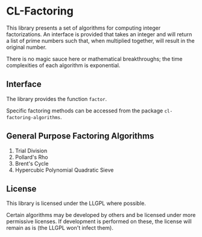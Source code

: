 
* CL-Factoring

This library presents a set of algorithms for computing integer factorizations.
An interface is provided that takes an integer and will return a list of prime
numbers such that, when multiplied together, will result in the original number.

There is no magic sauce here or mathematical breakthroughs; the time
complexities of each algorithm is exponential.

** Interface

The library provides the function =factor=.

Specific factoring methods can be accessed from the package
=cl-factoring-algorithms=.

** General Purpose Factoring Algorithms

 1. Trial Division
 2. Pollard's Rho
 3. Brent's Cycle
 4. Hypercubic Polynomial Quadratic Sieve

** License

This library is licensed under the LLGPL where possible.

Certain algorithms may be developed by others and be licensed under more
permissive licenses.  If development is performed on these, the license will
remain as is (the LLGPL won't infect them).
